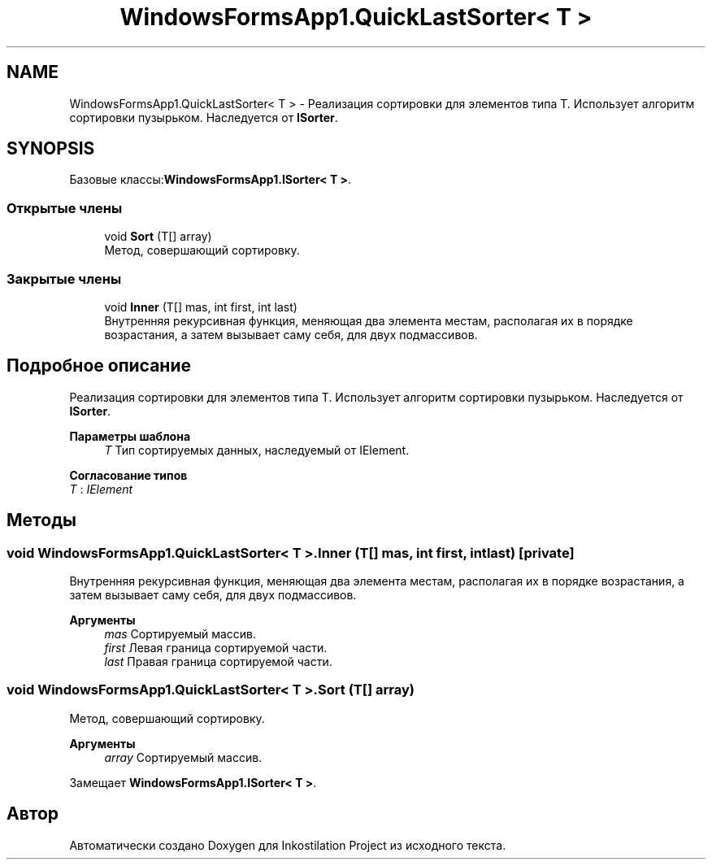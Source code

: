 .TH "WindowsFormsApp1.QuickLastSorter< T >" 3 "Вс 28 Июн 2020" "Inkostilation Project" \" -*- nroff -*-
.ad l
.nh
.SH NAME
WindowsFormsApp1.QuickLastSorter< T > \- Реализация сортировки для элементов типа Т\&. Использует алгоритм сортировки пузырьком\&. Наследуется от \fBISorter\fP\&.  

.SH SYNOPSIS
.br
.PP
.PP
Базовые классы:\fBWindowsFormsApp1\&.ISorter< T >\fP\&.
.SS "Открытые члены"

.in +1c
.ti -1c
.RI "void \fBSort\fP (T[] array)"
.br
.RI "Метод, совершающий сортировку\&. "
.in -1c
.SS "Закрытые члены"

.in +1c
.ti -1c
.RI "void \fBInner\fP (T[] mas, int first, int last)"
.br
.RI "Внутренняя рекурсивная функция, меняющая два элемента местам, располагая их в порядке возрастания, а затем вызывает саму себя, для двух подмассивов\&. "
.in -1c
.SH "Подробное описание"
.PP 
Реализация сортировки для элементов типа Т\&. Использует алгоритм сортировки пузырьком\&. Наследуется от \fBISorter\fP\&. 


.PP
\fBПараметры шаблона\fP
.RS 4
\fIT\fP Тип сортируемых данных, наследуемый от IElement\&. 
.RE
.PP

.PP
\fBСогласование типов\fP
.TP
\fIT\fP : \fIIElement\fP
.SH "Методы"
.PP 
.SS "void \fBWindowsFormsApp1\&.QuickLastSorter\fP< T >\&.Inner (T[] mas, int first, int last)\fC [private]\fP"

.PP
Внутренняя рекурсивная функция, меняющая два элемента местам, располагая их в порядке возрастания, а затем вызывает саму себя, для двух подмассивов\&. 
.PP
\fBАргументы\fP
.RS 4
\fImas\fP Сортируемый массив\&. 
.br
\fIfirst\fP Левая граница сортируемой части\&. 
.br
\fIlast\fP Правая граница сортируемой части\&. 
.RE
.PP

.SS "void \fBWindowsFormsApp1\&.QuickLastSorter\fP< T >\&.Sort (T[] array)"

.PP
Метод, совершающий сортировку\&. 
.PP
\fBАргументы\fP
.RS 4
\fIarray\fP Сортируемый массив\&. 
.RE
.PP

.PP
Замещает \fBWindowsFormsApp1\&.ISorter< T >\fP\&.

.SH "Автор"
.PP 
Автоматически создано Doxygen для Inkostilation Project из исходного текста\&.
